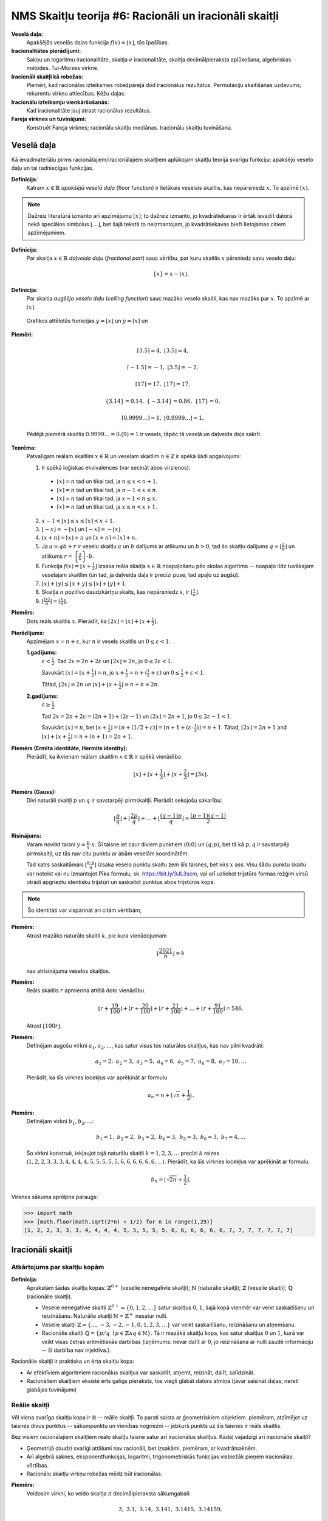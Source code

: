NMS Skaitļu teorija #6: Racionāli un iracionāli skaitļi
========================================================


**Veselā daļa:** 
  Apakšējās veselās daļas funkcija :math:`f(x) = \lfloor x \rfloor`, tās īpašības. 

**Iracionalitātes pierādījumi:**
  Sakņu un logaritmu iracionalitāte, skaitļa :math:`e` iracionalitāte, skaitļa 
  decimālpieraksta aplūkošana, algebriskas metodes.
  Tuī-Morzes virkne. 

**Iracionāli skaitļi kā robežas:** 
  Piemēri, kad racionālas izteiksmes robežpārejā dod iracionālus rezultātus. 
  Permutāciju skaitīšanas uzdevums; rekurentu virkņu attiecības.
  Ķēžu daļas.
  
**Iracionālu izteiksmju vienkāršošanās:** 
  Kad iracionalitāte ļauj atrast racionālus rezultātus. 
  
**Fareja virknes un tuvinājumi:**
  Konstruēt Fareja virknes; racionālu skaitļu mediānas.
  Iracionālu skaitļu tuvināšana. 






Veselā daļa
------------

Kā ievadmateriālu pirms racionālajiem/iracionālajiem 
skaitļiem aplūkojam skaitļu teorijā svarīgu funkciju: apakšējo 
veselo daļu un tai radniecīgas funkcijas. 

**Definīcija:**
  Katram :math:`x \in \mathbb{R}` *apakšējā veselā daļa* (floor function) 
  ir lielākais veselais skaitlis, kas nepārsniedz :math:`x`. 
  To apzīmē :math:`\lfloor x \rfloor`. 
  
  
.. note:: 
  Dažreiz literatūrā izmanto arī apzīmējumu :math:`[x]`; 
  to dažreiz izmanto, jo kvadrātiekavas ir ērtāk ievadīt 
  datorā nekā speciālos simbolus :math:`\lfloor \ldots \rfloor`, 
  bet šajā tekstā to neizmantojam, jo kvadrātiekavas 
  bieži lietojamas citiem apzīmējumiem.


**Definīcija:** 
  Par skaitļa :math:`x \in \mathbb{R}` *daļveida daļu* (*fractional part*) sauc 
  vērtību, par kuru skaitlis :math:`x` pārsniedz savu veselo daļu:

  .. math:: 
    \{x\} = x - \lfloor x \rfloor. 
    
**Definīcija:** 
  Par skaitļa *augšējo veselo daļu* (*ceiling function*) sauc mazāko veselo skaitli, 
  kas nav mazāks par :math:`x`. To apzīmē ar :math:`\lceil x \rceil`. 
  

.. figure:: figs-ntjun06-rational/floor-ceiling-graphs.png
   :width: 3.5in

   Grafikos attēlotās funkcijas :math:`y = \lfloor x \rfloor` un :math:`y = \lceil x \rceil` un 

**Piemēri:**

  .. math::
    
    \lceil 3.5 \rceil = 4,\;\;\lfloor 3.5 \rfloor = 4,
    
    \lceil -1.5 \rceil = -1,\;\;\lfloor 3.5 \rfloor = -2,
    
    \lceil 17 \rceil = 17,\;\;\lfloor 17 \rfloor = 17,
    
    \{ 3.14 \} = 0.14,\;\; \{ -3.14 \} = 0.86,\;\; \{ 17 \} = 0,
    
    \lceil 0.9999\ldots \rceil = 1,\;\;\lfloor 0.9999\ldots \rfloor = 1,
    
  Pēdējā piemērā skaitlis :math:`0.9999\ldots = 0.(9) = 1` ir vesels, 
  tāpēc tā veselā un daļveida daļa sakrīt. 
  


**Teorēma:** 
  Patvaļīgam reālam skaitlim :math:`x \in \mathbb{R}` un veselam skaitlim 
  :math:`n \in \mathbb{Z}` ir spēkā šādi apgalvojumi: 
  
  1. Ir spēkā loģiskas ekvivalences (var secināt abos virzienos): 
  
    * :math:`\lfloor x \rfloor = n` tad un tikai tad, ja :math:`n \leq x < n+1`.
    * :math:`\lceil x \rceil = n` tad un tikai tad, ja :math:`n-1 < x \leq n`.
    * :math:`\lfloor x \rfloor = n` tad un tikai tad, ja :math:`x-1 < n \leq x`.
    * :math:`\lceil x \rceil = n` tad un tikai tad, ja :math:`x \leq n < x+1`.

  2. :math:`x - 1 < \lfloor x \rfloor \leq x \leq \lceil x \rceil < x + 1`.
  
  3. :math:`\lfloor -x \rfloor = - \lceil x \rceil` un 
     :math:`\lceil -x \rceil = - \lfloor x \rfloor`. 
     
  4. :math:`\lfloor x+n \rfloor = \lfloor x \rfloor + n`
     un :math:`\lceil x+n \rceil = \lceil x \rceil + n`. 


  5. Ja :math:`a = qb+r` ir veselu skaitļu :math:`a` un :math:`b` dalījums ar 
     atlikumu un :math:`b > 0`, tad šo skaitļu dalījums
     :math:`{\displaystyle q = \left\lfloor \frac{a}{b} \right\rfloor}` un atlikums
     :math:`{\displaystyle r = \left\{ \frac{a}{b} \right\} \cdot b}`. 

  6. Funkcija :math:`{\displaystyle f(x) = \left\lfloor x + \frac{1}{2} \right\rfloor}` 
     izsaka reāla skaitļa :math:`x \in \mathbb{R}` noapaļošanu pēc skolas 
     algoritma -- noapaļo līdz tuvākajam veselajam skaitlim (un tad, ja 
     daļveida daļa ir precīzi puse, tad apaļo uz augšu). 
  
  7. :math:`\lfloor x \rfloor + \lfloor y \rfloor \leq \lfloor x + y \rfloor \leq 
     \lfloor x \rfloor + \lfloor y \rfloor + 1`.

  8. Skaitļa :math:`n` pozitīvo daudzkārtņu skaits, kas nepārsniedz :math:`x`, 
     ir :math:`{\displaystyle \left\lfloor \frac{x}{n} \right\rfloor{}}`. 

  9. :math:`{\displaystyle \left\lfloor \frac{\lfloor x \rfloor}{n} \right\rfloor = 
     \left\lfloor \frac{x}{n} \right\rfloor}`. 







**Piemērs:** 
  Dots reāls skaitlis :math:`x`. Pierādīt, ka 
  :math:`\lfloor 2x \rfloor = \lfloor x \rfloor + \lfloor x + \frac{1}{2} \rfloor`.

**Pierādījums:** 
  Apzīmējam :math:`x = n + \varepsilon`, kur :math:`n` ir vesels skaitlis un 
  :math:`0 \leq \varepsilon < 1`.   

  **1.gadījums:**
    :math:`\varepsilon < \frac{1}{2}`. 
    Tad :math:`2x = 2n + 2\varepsilon` un 
    :math:`\lfloor 2x \rfloor = 2n`, jo :math:`0 \leq 2\varepsilon < 1`.
    
    Savukārt :math:`\lfloor x \rfloor = \lfloor x + \frac{1}{2} \rfloor = n`,  
    jo :math:`x + \frac{1}{2} = n + (\frac{1}{2} + \varepsilon)` un 
    :math:`0 \leq \frac{1}{2}+\varepsilon < 1`. 
    
    Tātad, :math:`\lfloor 2x \rfloor = 2n` un 
    :math:`\lfloor x \rfloor + \lfloor x + \frac{1}{2} \rfloor = n + n  = 2n`.


  **2.gadījums:** 
    :math:`\varepsilon  \geq \frac{1}{2}`. 

    Tad :math:`2x = 2n + 2\varepsilon = (2n + 1) +(2\varepsilon - 1)` un 
    :math:`\lfloor 2x \rfloor = 2n + 1`, jo :math:`0 \leq 2\varepsilon - 1 < 1`. 
    
    Savukārt :math:`\lfloor x \rfloor = n`, bet 
    :math:`\lfloor x + \frac{1}{2} \rfloor = \lfloor n + (1/2 + \varepsilon) \rfloor = 
    \lfloor n+1+(\varepsilon – \frac{1}{2}) \rfloor = n + 1`. 
    Tātad,  :math:`\lfloor 2x \rfloor = 2n + 1` and 
    :math:`\lfloor x \rfloor + \lfloor x + \frac{1}{2} \rfloor = n + (n + 1) = 2n + 1`.



**Piemērs (Ermīta identitāte, Hermite identity):**
  Pierādīt, ka ikvienam reālam skaitlim :math:`x \in \mathbb{R}` ir spēkā vienādība
  
  .. math:: 
  
    \lfloor x \rfloor + \left\lfloor x + \frac{1}{3} \right\rfloor + \left\lfloor x + \frac{2}{3} \right\rfloor = \lfloor 3x \rfloor.
    
    
**Piemērs (Gauss):** 
  Divi naturāli skaitļi :math:`p` un :math:`q` ir savstarpēji pirmskaitļi. Pierādīt sekojošu sakarību: 
  
  .. math:: 
  
    \left\lfloor \frac{p}{q} \right\rfloor + \left\lfloor \frac{2p}{q} \right\rfloor + \ldots 
    + \left\lfloor \frac{(q-1)p}{q} \right\rfloor  = \frac{(p-1)(q-1)}{2}. 
    

**Risinājums:** 
  Varam novilkt taisni :math:`y = \frac{p}{q} \cdot x`. 
  Šī taisne iet caur diviem punktiem :math:`(0;0)` un :math:`(q;p)`, 
  bet tā kā :math:`p,q` ir savstarpēji pirmskaitļi, uz tās nav citu punktu ar 
  abām veselām koordinātēm. 
  
  .. image:: figs-ntjun06-rational/gaussian-sum.png
     :width: 1.6in
  
  
  Tad katrs saskaitāmais :math:`\left\lfloor \frac{k \cdot p}{q} \right\rfloor` 
  izsaka veselo punktu skaitu zem šīs taisnes, bet virs :math:`x` ass. 
  Visu šādu punktu skaitu var noteikt vai nu izmantojot Pīka 
  formulu, sk. `<https://bit.ly/3JL3scm>`_, vai arī uzliekot 
  trijstūra formas režģim virsū otrādi apgrieztu identisku trijstūri un 
  saskaitot punktus abos trijstūros kopā. 
  
  
  
  
  
  
  
.. note:: 
  Šo identitāti var vispārināt arī citām vērtībām; 



**Piemērs:**
  Atrast mazāko naturālo skaitli :math:`k`, pie kura vienādojumam 

  .. math::
  
    \left\lfloor \frac{2021}{n} \right\rfloor = k 

  nav atrisinājuma veselos skaitļos.
  

.. Ieteikums: Risinām nevienādību: 2021/n−2021/(n+1)>1


**Piemērs:**
  Reāls skaitlis :math:`r` apmierina attēlā doto vienādību.

  .. math:: 

    \left\lfloor r + \frac{19}{100} \right\rfloor + 
    \left\lfloor r + \frac{20}{100} \right\rfloor +  
    \left\lfloor r + \frac{21}{100} \right\rfloor + 
    \ldots + 
    \left\lfloor r + \frac{91}{100} \right\rfloor = 546.


  Atrast :math:`\lfloor 100 r \rfloor`.


**Piemērs:** 
  Definējam augošu virkni :math:`a_1,a_2,\ldots`, kas satur visus tos naturālos skaitļus, kas nav pilni kvadrāti: 
  
  .. math:: 
  
    a_1 = 2,\; a_2 = 3,\; a_3 = 5,\; a_4 = 6,\; a_5 = 7,\; a_6 = 8,\; a_7 = 10, \ldots
    
  Pierādīt, ka šīs virknes locekļus var aprēķināt ar formulu
  
  .. math:: 
  
    a_n = n + \left\lfloor \sqrt{n} + \frac{1}{2} \right\lfloor.
    


**Piemērs:** 
  Definējam virkni :math:`b_1,b_2,\ldots`:

  .. math:: 
  
    b_1 = 1,\; b_2 = 2,\; b_3 = 2,\; b_4 = 3,\; b_5 = 3,\; b_6 = 3,\; b_7 = 4, \ldots
    
  Šo virkni konstruē, iekļaujot tajā naturālu skaitli :math:`k = 1,2,3,\ldots` precīzi :math:`k` reizes
  (:math:`1,2,2,3,3,3,4,4,4,4,5,5,5,5,5,6,6,6,6,6,6,\ldots`). Pierādīt, ka šīs virknes locekļus var 
  aprēķināt ar formulu: 
  
  .. math:: 
  
    b_n = \left\lfloor \sqrt{2n} + \frac{1}{2} \right\rfloor.
    

Virknes sākuma aprēķina paraugs: 

.. code-block:: python

  >>> import math
  >>> [math.floor(math.sqrt(2*n) + 1/2) for n in range(1,29)]
  [1, 2, 2, 3, 3, 3, 4, 4, 4, 4, 5, 5, 5, 5, 5, 6, 6, 6, 6, 6, 6, 7, 7, 7, 7, 7, 7, 7]






Iracionāli skaitļi
--------------------

Atkārtojums par skaitļu kopām
^^^^^^^^^^^^^^^^^^^^^^^^^^^^^^^

**Definīcija:** 
  Aprakstām šādas skaitļu kopas: :math:`\mathbb{Z}^{0+}` (veselie nenegatīvie skaitļi); 
  :math:`\mathbb{N}` (naturālie skaitļi); 
  :math:`\mathbb{Z}` (veselie skaitļi); 
  :math:`\mathbb{Q}` (racionālie skaitļi).

  * Veselie nenegatīvie skaitļi :math:`\mathbb{Z}^{0+} = \{ 0, 1, 2, \ldots \}` satur skaitļus :math:`0`, :math:`1`, šajā 
    kopā vienmēr var veikt saskaitīšanu un reizināšanu.
    Naturālie skaitļi :math:`\mathbb{N} = \mathbb{Z}^{+}` nesatur nulli. 
  * Veselie skaitļi :math:`\mathbb{Z} = \{ \ldots, -3, -2, -1, 0, 1, 2, 3, \ldots \}` var veikt 
    saskaitīšanu, reizināšanu un atņemšanu. 
  * Racionālie skaitļi :math:`\mathbb{Q} = \{ p/q\ \mid p \in \mathbb{Z} \wedge q \in \mathbb{N} \}`. 
    Tā ir mazākā skaitļu kopa, kas satur skaitļus :math:`0` un :math:`1`, 
    kurā var veikt visas četras aritmētiskās darbības (izņēmums: nevar dalīt ar :math:`0`, jo reizināšana ar nulli 
    zaudē informāciju -- šī darbība nav injektīva.).

  
Racionālie skaitļi ir praktiska un ērta skaitļu kopa: 

* Ar efektīviem algoritmiem racionālus skaitļus var saskaitīt, atņemt, reizināt, dalīt, salīdzināt. 
* Racionāliem skaitļiem eksistē ērts galīgs pieraksts, tos viegli glabāt datora atmiņā (jāvar saīsināt daļas; nereti glabājas tuvinājumi)



Reālie skaitļi
^^^^^^^^^^^^^^^^

Vēl viena svarīga skaitļu kopa ir :math:`\mathbb{R}` -- reālie skaitļi. 
To parsti saista ar ģeometriskiem objektiem. 
piemēram, atzīmējot uz taisnes divus punktus -- sākumpunktu un vienības nogriezni -- 
jebkurš punkts uz šīs taisnes ir reāls skaitlis. 

Bez visiem racionālajiem skaitļiem reālo skaitļu taisne satur arī iracionālus skaitļus. 
Kādēļ vajadzīgi arī iracionālie skaitļi?

* Ģeometrijā daudzi svarīgi attālumi nav racionāli, bet izsakāmi, piemēram, ar kvadrātsaknēm.
* Arī algebrā saknes, eksponentfunkcijas, logaritmi, trigonometriskās funkcijas visbiežāk pieņem iracionālas vērtības.
* Racionālu skaitļu virkņu robežas mēdz būt iracionālas. 

**Piemērs:**
  Veidosim virkni, ko veido skaitļa :math:`\pi` decimālpieraksta sākumgabali: 

  .. math:: 

    3,\; 3.1,\;\; 3.14,\;\; 3.141,\;\; 3.1415,\;\; 3.14159, \;\;
  
  Katrs loceklis šajā virknē ir racionals skaitlis: :math:`\frac{3}{1}, \frac{31}{10}, \frac{314}{100}, \ldots`, 
  bet pati virknes robeža ir iracionāls skaitlis. 


Racionālu skaitli parasti attēlo kā racionālu daļu :math:`\frac{p}{q}`. 
Dažreiz ir vairāki pieraksti, bet var pārveidot saīsinātā formā un veikt visas darbības. 

Savukārt iracionāla skaitļa attēlošana ir krietni sarežģītāks jautājums. 
Ko nozīmē, ka mūsdienu matemātikā pazīstamas iracionālas konstantes :math:`\pi = 3.1415926535\ldots`, :math:`\sqrt{2} = 1.4142135\ldots` 
vai :math:`e = 2.7182818284\ldots`? Vai šīs konstantes kāds ir precīzi izrēķinājis? Vai tās vispār var izrēķināt?

**Konstruējami reālie skaitļi:**
  Reālus skaitļus :math:`\alpha` reizēm var definēt, norādot algoritmu, kas saņemot ciparu skaitu :math:`n`, izrēķina 
  racionālu tuvinājumu: :math:`a_n \in \mathbb{Q}`, kuram :math:`|a_n - \alpha| < 10^{-n}`.

Matemātikā pazīstamās konstantes (:math:`e`, :math:`\sqrt{2}` utml.) ir šādi konstruējamas. No otras puses, 
var pamatot, ka lielais vairums iracionālo skaitļu nav konstruējami (bezgalīgi tuvināmi ar kaut kādu algoritmu). 

Ir iespējamas arī "nekonstruktīvas" definīcijas, kas definē reālus skaitļus kā 
bezgalīgas decimālas vai racionālu skaitļu Košī virknes. 
(Ir pazīstami arī reālu skaitļu apraksti, izmantojot ts. Dedekinda šķēlumus, bet tos šajā kursā neaplūkojam). 


Ja reālus skaitļus pieraksta kā decimāldaļas, ir vienkāršs un praktisks
kritērijs, kā atšķirt racionālos no iracionālajiem. 

**Teorēma:** 
  Skaitlis :math:`\alpha \in [0;1)` 
  ir racionāls tad un tikai tad, ja tā decimālpieraksts bezgalīgas
  daļas veidā ir periodisks, sākot no kaut kādas vietas.
  Formāli runājot, skaitli pierakstot kā bezgalīgu decimāldaļu
  
  .. math::
  
    \alpha = 0.d_1d_2d_3d_4d_5d_6\ldots

  eksistē priekšperioda garums :math:`k \in \mathbb{Z}^{0+}` 
  un eksistē periods :math:`T \in \mathbb{N}`, ka 
  visiem :math:`n > k` ir spēkā :math:`d_{n+T} = d_n`. 
  
.. note:: 
  Priekšperioda garums var būt arī :math:`0`. Tad bezgalīgo decimāldaļu
  sauc par *tīri periodisku*: Tūlīt aiz decimālpunkta sākas
  pirmais periods. 
  
.. note:: 
  Dažus racionālus skaitļus var pierakstīt kā galīgas 
  decimāldaļas. Bet arī uz tām attiecas augšminētā teorēma. 
  Piemēram, galīgu decimāldaļu :math:`0.5` var pārveidot 
  par bezgalīgu decimāldaļu -- turklāt pat divos dažādos veidos: 
  
  .. math:: 
  
    0.5 = 0.50000000000\ldots = 0.49999999999\ldots
    
  Abām šīm daļām priekšperioda garums :math:`k=1` un arī 
  perioda garums ir :math:`T = 1`. 
  Vidusskolas matemātikas kursā deviņniekus periodā parasti neraksta, 
  jo šāds pieraksts var radīt pārpratumus. Piemēram, 
  apraujot bezgalīgo ciparu virkni, var rasties aplams priekšstats, ka 
  :math:`0.4999999\ldots < \frac{1}{2}`, pat ja patiesībā abas daļas ir 
  skaitliski vienādas.


**Apgalvojums:** 
  Racionālam skaitlim :math:`\frac{p}{q}` 
  bezgalīgajā decimālpierakstā nav priekšperioda tad un tikai tad, ja
  daļas saucējs :math:`q` nesatur pirmreizinātājus :math:`2` vai :math:`5`. 
  
**Apgalvojums:** 
  Racionālu skaitli :math:`\frac{p}{q}`  pieraksta kā galīgu decimāldaļu 
  (citiem vārdiem, kā bezgalīgu decimāldaļu ar periodu, kas sastāv tikai no 
  nullēm vai tikai no deviņniekiem) tad un tikai tad, ja daļas saucējs 
  :math:`q = 2^a 5^b`, t.i. saucējs satur tikai pirmreizinātājus 
  :math:`2` vai :math:`5`. 






Iracionalitātes pierādījumi
^^^^^^^^^^^^^^^^^^^^^^^^^^^^


Saknes
^^^^^^^^

**Apgalvojums:** 
  Jebkuriem naturāliem skaitļiem :math:`a` un :math:`n` 
  vai nu :math:`\sqrt[n]{a}` ir naturāls skaitlis, vai arī tas ir iracionāls skaitlis.
  
  
**Pierādījums:** 
  Pietiek pārbaudīt, ka neviena sakne nevar būt racionāla daļa, kas nav vesela. 
  No pretējā: Pieņemam, ka :math:`\sqrt[n]{a} = \frac{P}{Q}`. 
  Ja daļa :math:`\frac{P}{Q}` ir nesaīsināma, tad kāpinot katru skaitli 
  :math:`n`-tajā pakāpē, arī daļa :math:`a = \frac{P^n}{Q^n}` 
  būs nesaīsināma, turklāt :math:`Q^n \neq 1`, jo arī 
  :math:`Q \neq 1`. Pretruna, jo ir dots, ka :math:`a` ir vesels.


**Secinājums:** 
  Kvadrātsaknes :math:`\sqrt{2}, \sqrt{3}, \sqrt{5}, \sqrt{6}, \ldots` 
  (no skaitļiem, kuri nav pilni kvadrāti) visas ir iracionāli skaitļi.
  
  
  
Kvadrātsakņu iracionalitātei iespējami arī ģeometriski pierādījumi (pagaidām nav 
zināms labs piemērs, kad iracionalitāti vieglāk pierādīt, izmantojot ģeometrisku
konstrukciju nevis algebras vai skaitļu teorijas metodes par pirmreizinātājiem utml.)

.. image:: figs-ntjun06-rational/square-root-proof.png
   :width: 3in

**Apgalvojums:** 
  Skaitlis :math:`\sqrt{2}` ir iracionāls. 
 
**Pierādījums:** 
  Pieņemsim, ka :math:`\sqrt{2} = \frac{n}{m}`. 
  Tādā gadījumā :math:`m^2 + m^2 = n^2` un pēc Pitagora teorēmas eksistē 
  vienādsānu taisnleņķa trijstūris ar katešu garumiem :math:`m` un hipotenūzu :math:`|AC| = n`. 
  Pieņemsim, ka skaitļi :math:`m` un :math:`n` ir mazākie veselie skaitļi, kuriem 
  var izveidot šādu trijstūri. 

  Ap punktu :math:`C` ar rādiusu :math:`m` velkam riņķa līniju, kas krusto hipotenūzu :math:`AC`
  punktā :math:`D`. Šajā punktā velkam pieskari riņķa līnijai - tā ir perpendikulāra 
  nogrieznim :math:`AC` (riņķa rādiusam), un krusto kateti :math:`AB` punktā :math:`E`. 

  Nogriežņu garumi :math:`|AD| = n-m` (jo no hipotenūzas :math:`n` atšķelts nogrieznis 
  :math:`CD` garumā :math:`m`). 
  Sarkanais trijstūrītis arī ir vienādsānu taisnleņķa, 
  tāpēc arī :math:`|ED| = n-m`. 
  Arī :math:`EB = n-m`, jo 
  :math:`EB,ED` ir divas pieskares tai pašai riņķa līnijai. 

  Visbeidzot :math:`|AE| = m - (n-m) = 2m-n`. 
  Esam ieguvuši sarkano trijstūrīti :math:`\bigtriangleup ADE` ar veseliem 
  malu garumiem, kam arī hipotenūzas attiecība pret kateti ir :math:`\sqrt{2}`, 
  bet malu garumi ir mazāki nekā sākotnējā trijstūrī :math:`ABC`. Pretruna
  ar pieņēmumu, ka :math:`n` un :math:`m` ir mazākās veselās katetes, kuru 
  attiecība ir :math:`\sqrt{2}`. :math:`\square`. 

  Sk. pierādījuma publikāciju *American Mathematical Monthly* `<https://bit.ly/3ug0Uwp>`_
  (Tom M. Apostol. Vol. 107, No. 9 (Nov., 2000), pp. 841-842)
  
  
Logaritmi
^^^^^^^^^^^
  

**Apgalvojums:** 
  :math:`\log_2 3` ir iracionāls skaitlis. 
  
  

**Piemērs:** 
  Pamatot, ka :math:`\log_2 10 \approx 3.321928\ldots` ir iracionāls.
  
  .. code-block:: python
    
    >>> import math
    >>> math.log2(10)
    3.321928094887362

**Pierādījums:** 
  Pieņemsim no pretējā, ka :math:`\log_2 10 = \frac{P}{Q}`, kur 
  :math:`P,Q` ir naturāli skaitļi un daļa ir nesaīsināma. 
  Pēc logaritma definīcijas: 
  


  .. math::
  
    2^{P/Q} = 10\;\;\mbox{jeb}\;\; 2^P = 10^Q. 
    
  Pēdējā vienādība nevar izpildīties, ja :math:`P,Q>0`, 
  jo skaitļa :math:`10` pozitīvas pakāpes dalās ar :math:`5`, 
  bet skaitļa :math:`2` pakāpes ar :math:`5` nedalās.
  
  

**Piemērs:**     
  Vērtība :math:`\log_2 10` 
  rāda, par cik jāpalielina kāpinātājs, 
  lai pakāpe :math:`2^n` palielinātos :math:`10` reizes.

  .. image:: figs-ntjun06-rational/powers-of-two.png
     :width: 1.2in
     
     
  Šī logaritma :math:`\log_2 10 \in (3;4)` 
  iracionalitāte parāda, ka reizēm trīs, reizēm četras divnieka pakāpes
  ir ar vienu un to pašu ciparu skaitu, bet ciparu skaita pieaugums
  neveido "prognozējamu ritmu". 
   

**Apgalvojums:**
  Naturālā skaitļa :math:`n` decimālpierakstā ciparu 
  skaits ir tieši :math:`\lfloor \log_{10} n \rfloor + 1`. 
  
  
**Piemērs:** 
  Atrast skaitļa :math:`2` pakāpes, kuru decimālpierakstā 
  ir tieši :math:`300` cipari.

**Atrisinājums:** 
  Šīs pakāpes ir :math:`2^{994}`, :math:`2^{995}` 
  un :math:`2^{996}`. 

  .. code-block:: python
  
    >>> import math
    >>> math.floor(math.log10(2**994))
    300
    >>> math.floor(math.log10(2**995))
    300
    >>> math.floor(math.log10(2**996))
    300




  
**Piemērs:** 
  Pamatot, ka logaritms :math:`\log_{32} 8` ir racionāls skaitlis.


**Apgalvojums:** 
  Jebkuriem naturāliem :math:`a,b` (:math:`a>1`) logaritms
  :math:`{\displaystyle \log_a b }` ir 
  iracionāls, ja vien :math:`a` un :math:`b`
  nav tā paša skaitļa divas veselas pakāpes. 



**Piemērs:** 
  Uzrakstīt attēlā redzamās izteiksmes vērtību kā racionālu skaitli :math:`\frac{p}{q}`.

  .. math:: 
  
    \frac{2}{\log_4 2000^6} + \frac{3}{\log_5 2000^6}. 

.. Ieteikums: Gan daļas skaitītājā, gan saucējā var panākt 
.. vienādas bāzes logaritmus un lietot logaritma bāzes maiņas formulu.






Iracionalitātes pierādījumi no pretējā
^^^^^^^^^^^^^^^^^^^^^^^^^^^^^^^^^^^^^^^^

**Piemērs:**
  Skaitļa :math:`a` decimālpierakstu veido, 
  izrakstot aiz komata visu naturālo skaitļu ciparus:
  
  .. math::
  
    \alpha=0.12345678910111213141516171819\ldots    

  Pierādīt, ka :math:`\alpha` ir iracionāls.

**Definīcija:** 
  Skaitlis :math:`e` (saukts arī *eksponente* vai *naturālo logaritmu bāze*)
  apzīmē šādas rindas summu: 
  
  .. math:: 
  
    e = \frac{1}{0!} + \frac{1}{1!} + \frac{1}{2!} + \frac{1}{3!} + \ldots = 
    \frac{1}{1} + \frac{1}{1} + \frac{1}{2} + \frac{1}{6} + \ldots = 2.71828\,{}18284\,{}59045\,{}23536\ldots

**Apgalvojums:** 
  Skaitlis :math:`e` ir iracionāls.

**Pierādījums:**
  No pretējā. Pieņemam, ka :math:`e = \frac{a}{b}`. Aplūkojam izteiksmi:

  .. math:: 

    E = b! \left( e - \left( 1 + 1 + \frac{1}{2!}+\ldots+\frac{1}{b!} \right) \right). 
    
    
  Pēc pieņēmuma šis skaitlis ir vesels, jo skaitlis :math:`e` ir pareizināts ar
  :math:`b` daudzkārtni; un arī visi faktoriāli, kas ir mazāki par :math:`b!` ir noīsinājušies.
  
  
  No otras puses, šī starpība ir visa atlikusī rinda, kas ir :math:`e` definīcijā:

  .. math:: 
  
    \frac{b!}{(b+1)!} + \frac{b!}{(b+2)!} + \frac{b!}{(b+3)!} + \ldots =
    
    = \frac{1}{b+1} + \frac{1}{(b+1)(b+2)} + \frac{1}{(b+1)(b+2)(b+3)} + \ldots < 

    < \frac{1}{b+1} + \frac{1}{(b+1)^2} + \frac{1}{(b+1)^3} + \ldots = \frac{1}{b}. 
    
  Pēdējā rindiņā lietojām bezgalīgas ģeometriskas progresijas summas formulu. 
  Šis skaitlis ir pozitīvs, bet mazāks par :math:`1`, tātad tas ir daļskaitlis 
  un izteiksme :math:`E` (agrāk minētajā formulā) nevar būt vesela. Iegūta pretruna. 




Algebriski pārveidojumi
^^^^^^^^^^^^^^^^^^^^^^^^^^^



**Uzdevums:**
  Vai sekojošs skaitlis ir racionāls vai iracionāls?

  .. math::

    \left( \sqrt{5} + \sqrt{6} + \sqrt{7} \right) \left( - \sqrt{5} + \sqrt{6} + \sqrt{7} \right)
    \left( \sqrt{5} - \sqrt{6} + \sqrt{7} \right) \left( \sqrt{5} + \sqrt{6} - \sqrt{7} \right)



**Atrisinājums:** 
  Vienkāršojam reizinājumu ar kvadrātsaknēm. Algebriskās identitātes labākas lasāmības dēļ skaitļus aizstājam ar burtiem:
  
  .. math:: 
  
    \left( \sqrt{a} + \sqrt{b} + \sqrt{c} \right) \left( - \sqrt{a} + \sqrt{b} + \sqrt{c} \right)
    \left( \sqrt{a} - \sqrt{b} + \sqrt{c} \right) \left( \sqrt{a} + \sqrt{b} - \sqrt{c} \right) = 
    
    = \left( \sqrt{a} + (\sqrt{b} + \sqrt{c}) \right) \left( - \sqrt{a} + (\sqrt{b} + \sqrt{c}) \right)
    \left( \sqrt{a} - (\sqrt{b} - \sqrt{c}) \right) \left( \sqrt{a} + (\sqrt{b} - \sqrt{c}) \right) = 
    
    = \left( (\sqrt{b} + \sqrt{c})^2 - (\sqrt{a})^2 \right) \left( (\sqrt{a})^2 - (\sqrt{b} - \sqrt{c})^2 \right) =     
    \left( (\sqrt{b} + \sqrt{c})^2 - a \right) \left( a - (\sqrt{b} - \sqrt{c})^2 \right) = 
    
    = a (\sqrt{b} + \sqrt{c})^2 + a (\sqrt{b} - \sqrt{c})^2 - a^2 - (\sqrt{b} + \sqrt{c})^2 (\sqrt{b} - \sqrt{c})^2  = 
    
    = a \left( (\sqrt{b} + \sqrt{c})^2 + (\sqrt{b} - \sqrt{c})^2 \right) - a^2 - \left((\sqrt{b} + \sqrt{c}) (\sqrt{b} - \sqrt{c}) \right)^2  = 

    = a \left( b + 2\sqrt{b}\sqrt{c} + c + b - 2\sqrt{b}\sqrt{c} + c \right) - a^2 - (b - c)^2 = 
    
    = a (2b + 2c) - a^2 -  (b^2 - 2bc + c^2) = 2ab + 2ac + 2bc - a^2 - b^2 - c^2. 
    
    
  Ievietojot vērtības :math:`a= 5`, :math:`b= 6`, :math:`c= 7`, iegūstam, ka izteiksmes vērtība ir 
  
  .. math:: 
  
    2 \cdot 5 \cdot 6 + 2 \cdot 5 \cdot 7 + 2 \cdot 6 \cdot 7 - 5^2 - 6^2 - 7^2 = 60 + 70 + 84 - 25 - 36 - 49 = 104. 





**Uzdevums:** 
  Visos sekojošajos piemēros pierādīt vai apgāzt apgalvojumus par racionāliem un iracionāliem skaitļiem. 
  
  **(A)**
    Vai eksistē pozitīvi iracionāli skaitļi :math:`\alpha,\beta`, kuriem 
    :math:`\alpha+\beta \in \mathbb{Q}` un  :math:`\alpha \cdot \beta \in \mathbb{Q}`? 

  **(B)** 
    Vai eksistē pozitīvs reāls :math:`a \in \mathbb{R}`, kuram 
    :math:`a^2 \not\in \mathbb{Q}`, bet :math:`a^3 \in \mathbb{Q}`?

  **(C)**
    Vai eksistē pozitīvi iracionāli skaitļi :math:`\alpha,\beta`, kuriem 
    :math:`\alpha - \beta \in \mathbb{Q}` un :math:`\alpha^2 - \beta^2 \in \mathbb{Q}`?

  **(D)**
    Vai eksistē pozitīvi iracionāli skaitļi :math:`\alpha, \beta`, kuriem 
    :math:`\alpha + \beta \in \mathbb{Q}` un :math:`\alpha^3 + \beta^3 \in \mathbb{Q}`? 









Dažas iracionālu skaitļu īpašības
-----------------------------------

Ķēžu daļas
^^^^^^^^^^^^

Uzrakstām algebrisku pārveidojumu skaitlim :math:`\sqrt{2}`: 

.. math:: 

  \sqrt{2} = 1 + \left( \sqrt{2} - 1 \right) = 1 + \frac{1}{1 + \sqrt{2}}. 
  
Varam lietot šo identitāti atkārtoti un iegūt arvien garāku virkni:

.. math:: 

  \sqrt{2} = 1 + \dfrac{1}{1 + \sqrt{2}} = 
  
  = 1 + \dfrac{1}{1 + 1 + \dfrac{1}{1 + \sqrt{2}}} = 
  
  = 1 + \dfrac{1}{1 + 1 + \dfrac{1}{1 + 1 + \dfrac{1}{1 + \sqrt{2}}}} = 
  
  = 1 + \dfrac{1}{1 + 1 + \dfrac{1}{1 + 1 + \dfrac{1}{1 + 1 + \dfrac{1}{1 + \sqrt{2}}}}} = \ldots  
  

Savelkot kopā vieniniekus un turpinot neierobežoti ilgi, iegūstam izteiksmi: 

.. math:: 

  \sqrt{2} = 1 + \dfrac{1}{2 + \dfrac{1}{2 + \dfrac{1}{2 + \dfrac{1}{2 + \dfrac{1}{2 + \ddots}}}}}.  

Jebkuru pozitīvu reālu skaitli :math:`x \in \mathbb{R}^+` var pārveidot kā šādu bezgalīgu *ķēžu daļu*. Atkārto sekojošus soļus: 

1. Atrod :math:`x` veselo daļu :math:`\lfloor x \rfloor`. 
2. Atņem no :math:`x` šo veselo daļu: :math:`x - \lfloor x \rfloor`. 
3. Atrod skaitlim :math:`x - \lfloor x \rfloor` apgriezto :math:`\frac{1}{x - \lfloor x \rfloor}`. 

Ja skaitlis :math:`x` ir racionāls, tad šie pārveidojumi reiz beidzas, jo pēc kāda laika izrādās, ka 
viens no apgrieztajiem lielumiem (kas iegūts solī #3) ir vesels skaitlis. 
Ja savukārt skaitlis :math:`x` ir iracionāls, tad izveidojas bezgalīga ķēžu daļa. 

Šeit ir piemērs, kā pārveidojas divu blakusesošu Fibonači skaitļu dalījums: 

.. math:: 

  \frac{13}{8} = 1 + \dfrac{5}{8} = 1 + \dfrac{1}{\dfrac{8}{5}} = 1 + \dfrac{1}{1 + \dfrac{3}{5}} = 1 + \dfrac{1}{1 + \dfrac{1}{1 + \dfrac{2}{3}}} = 
  1 + \dfrac{1}{1 + \dfrac{1}{1 + \dfrac{1}{1 + \dfrac{1}{2}}}}.


Savukārt divu blakusesošu Fibonači skaitļu :math:`F_n` un :math:`F_{n-1}` attiecības robeža, ja :math:`n \rightarrow \infty`
ir zelta attiecība, kurai ir šāda viegli iegaumējama ķēžu daļa: 

.. math:: 

  \phi = \frac{1 + \sqrt{5}}{2} = 1 + \dfrac{1}{1 + \dfrac{1}{1 + \dfrac{1}{1 + \dfrac{1}{1 + \ddots}}}}.
  

Kompaktā ķēžu daļu pierakstā nelieto daļsvītras, bet tikai pieskaitāmos skaitļus. Daži piemēri: 

* :math:`\sqrt{19} = [4;2,1,3,1,2,8,2,1,3,1,2,8,...]`. Pēc pirmā skaitļa :math:`4` bezgalīgi atkārtojas sešu ciparu periods :math:`2,1,3,1,2,8`. 
* :math:`e = [2;1,2,1,1,4,1,1,6,1,1,8,...]`. Skaitļi nav periodiski, bet ik pēc trim skaitļiem tur ir pāra skaitlis, kas ir par divi lielāks nekā iepriekšējais
  pāra skaitlis. 
* :math:`\pi = [3;7,15,1,292,1,1,1,2,1,3,1,...]`. Skaitļi šajā virknē ir tikuši padziļināti pētīti, bet nekāda viegli aprakstāma likumsakarība 
  nav konstatēta. 
* :math:`\phi = [1;1,1,1,1,1,1,1,1,1,1,1,...]`. Zelta attiecībai, kā jau redzējām, ķēžu daļa sastāv tikai no vieniniekiem.
* :math:`\frac{13}{8} = [1;1,1,1,2]`. Visiem racionāliem skaitļiem atbilst galīgas ķēžu daļas. 

Var pamatot, ka ikviena periodiska ķēžu daļa ir izteiksme ar kvadrātsaknēm (kāda kvadrātvienādojuma ar racionāliem koeficientiem atrisinājums). 
Augstākas pakāpes saknēm un citiem iracionāliem skaitļiem dažas ķēžu daļas ir izpētītas, bet vispārīgu likumsakarību ir maz.





Tuī-Morzes virkne
^^^^^^^^^^^^^^^^^^

**Definīcija:**
  Tuī-Morzes virkni apraksta, definējot pa soļiem sekojošā veidā. 
  Sākotnējais gabals :math:`T_0` sastāv tikai no viena cipara "0". 
  Katru nākamo gabalu iegūst, pierakstot galā iepriekšējam kopiju, kurā visas nulles pārvērstas
  par vieniniekiem, bet visi vieninieki pārvērsti par nullēm. 
  Tiek iegūti sekojoši gabali:

  .. math:: 

    \begin{array}{l}
    T_0 = 0,\\
    T_1 = 01.\\
    T_2 = 0110.\\
    T_3 = 01101001.\\
    T_4 = 0110100110010110.\\
    T_5 = 01101001100101101001011001101001.\\
    \end{array}
  
  Virknes gabalam :math:`T_n` ir :math:`2^n` cipari. 
  Pati Tuī-Morzes virkne ir bezgalīga -- to turpina, pierakstot arvien garākus gabalus 
  augstākminētajā veidā. 


**Piemērs:** 
  Tuī-Morzes virknei ir saistīta ar ciparu summām skaitļu binārajā pierakstā. 

  .. image:: figs-ntjun06-rational/binary-notation.png
     :width: 2in 
   
  Virknes :math:`n`-tais loceklis :math:`t_n` sakrīt ar skaitļa :math:`n` binārā pieraksta
  ciparu summas atlikumu, dalot ar :math:`2`. 

**Piemērs:** 
  Tuī-Morzes virkni var ģenerēt, pārveidojot ciparus par ciparu pāriem. 
  
  .. image:: figs-ntjun06-rational/thue-productions.png
     :width: 2in


**Piemērs:**
  Izrakstām kopai :math:`\{ 0,1,2,\ldots,n-1 \}` 
  visas iespējamās apakškopas (leksikogrāfiski sakārtotas no beigām). 
  Iekrāsojam rūtiņu t.t.t. ja kopu :math:`A` un :math:`B` simetriskā starpība 
  satur nepāru skaitu elementu: :math:`|A \oplus B| \equiv 1 \pmod 2`. 

  .. image:: figs-ntjun06-rational/thue-morse-2d.png
     :width: 5in


**Uzdevums:** 
  Pamatot, ka augšminētajā veidā iegūtajos 2D attēlos iegūstam 
  Tuī-Morzes virkni :math:`T_{2n}`, ja kvadrāta attēlu izraksta pa rindiņām. 


  



**Uzdevums:** 
  Pamatot, ka Tuī-Morzes virkne nevar būt periodiska (tsk. periodiska, sākot no kādas vietas). 
  Citiem vārdiem, skaitlis, kura binārais pieraksts ir 
  :math:`\mathtt{0.0110100110010110\ldots}_2`
  ir iracionāls.


  





Racionāli tuvinājumi 
-----------------------

Tuvinājumi un Dirihlē princips
^^^^^^^^^^^^^^^^^^^^^^^^^^^^^^^^

Zināms, ka :math:`\sqrt{2} \approx 1.4142135623731`. Iracionālajam skaitlim :math:`\sqrt{2}` viegli 
iedomāties racionālus tuvinājumus. Piemēram, 

* :math:`\sqrt{2} \approx 1` ar kļūdu :math:`0.41421\ldots`; 
* :math:`\sqrt{2} \approx 1.4` ar kļūdu :math:`0.01421\ldots`; 
* :math:`1.41` ar kļūdu :math:`0.00421\ldots`; utt.

Bet :math:`141/100` nav optimāls racionālais tuvinājums, jo citām daļām kļūda ir vēl mazāka. Piemēram, 

.. math::
  \left| \sqrt{2} - \frac{17}{12} \right| \approx 0.00245

Nākmajā nodaļā aplūkosim, kā labus tuvinājumus var atrast un cik labi vispār var tuvināt.





Labākie racionālie tuvinājumi
^^^^^^^^^^^^^^^^^^^^^^^^^^^^^^^^

**Teorēma:**
  Katram pozitīvam reālam skaitlim :math:`x` var atrast bezgalīgi daudzus racionālus tuvinājumus 
  :math:`\frac{p}{q}` (visas tās ir nesaīsināmas daļas), kam visām izpildās nevienādība: 
  
  .. math:: 

    \left| x - \frac{p}{q} \right| \leq \frac{1}{q^2}. 
    
    
.. note:: 
  Šie tuvinājumi ir daudz labāki nekā, piemēram, noapaļotas decimāldaļas, 
  jo :math:`1.414` jeb :math:`\frac{1414}{1000}` tuvina :math:`\sqrt{2}` 
  ar kļūdu, kas var sasniegt :math:`\frac{1}{2000} = 0.0005` (puse no pēdējā zīmīgā cipara vērtības). 
  Savukārt minētā teorēma, ja pareizi izvēlas daļu saucējus, ļauj atrast 
  daudz labākus tuvinājumus, kam precizitāte ir nevis :math:`\frac{1}{2q}`, bet gan 
  :math:`\frac{1}{q^2}`; ja saucējā ir skaitlis :math:`1000`, tad 
  labs tuvinājums atšķiras no paša skaitļa ne vairāk kā par :math:`\frac{1}{q^2}` jeb par 
  :math:`\frac{1}{1000^2} = \frac{1}{1000000}`. 


**Definīcija:**
  Par :math:`n`-to Fareja virkni intervālā :math:`[0;1]` saucam 
  visu to racionālo skaitļu virkni :math:`r_0,r_1,\ldots,r_N \in [0;1]` kas
  uzrakstāmas nesaīsināmu daļu veidā :math:`\frac{p}{q}`, kam saucējs :math:`q \leq n`.
  Fareja virknes locekļus attēlo sakārtotus augošā secībā. 


  
Dažas pirmās Fareja virknes:


.. math:: 

  
  \begin{array}{rccccccccccccccccccccccc}
  F_1: & \frac{0}{1} &             &             &             &             &             &             &             &             &             &             & 
              &             &             &             &             &             &              &             &             &             &             & \frac{1}{1} \\[1ex]
  F_2: & \frac{0}{1} &             &             &             &             &             &             &             &             &             &             & 
  \frac{1}{2} &             &             &             &             &             &              &             &             &             &             & \frac{1}{1} \\[1ex]
  F_3: & \frac{0}{1} &             &             &             &             &             &             & \frac{1}{3} &             &             &             & 
  \frac{1}{2} &             &             &             & \frac{2}{3} &             &              &             &             &             &             & \frac{1}{1} \\[1ex]
  F_4: & \frac{0}{1} &             &             &             &             & \frac{1}{4} &             & \frac{1}{3} &             &             &             & 
  \frac{1}{2} &             &             &             & \frac{2}{3} &             &  \frac{3}{4} &             &             &             &             & \frac{1}{1} \\[1ex]
  F_5: & \frac{0}{1} &             &             &             & \frac{1}{5} & \frac{1}{4} &             & \frac{1}{3} &             & \frac{2}{5} &             & 
  \frac{1}{2} &             & \frac{3}{5} &             & \frac{2}{3} &             &  \frac{3}{4} & \frac{4}{5} &             &             &             & \frac{1}{1} \\[1ex]
  F_6: & \frac{0}{1} &             &             & \frac{1}{6} & \frac{1}{5} & \frac{1}{4} &             & \frac{1}{3} &             & \frac{2}{5} &             & 
  \frac{1}{2} &             & \frac{3}{5} &             & \frac{2}{3} &             &  \frac{3}{4} & \frac{4}{5} & \frac{5}{6} &             &             & \frac{1}{1} \\[1ex]
  F_7: & \frac{0}{1} &             & \frac{1}{7} & \frac{1}{6} & \frac{1}{5} & \frac{1}{4} & \frac{2}{7} & \frac{1}{3} &             & \frac{2}{5} & \frac{3}{7} & 
  \frac{1}{2} & \frac{4}{7} & \frac{3}{5} &             & \frac{2}{3} & \frac{5}{7} &  \frac{3}{4} & \frac{4}{5} & \frac{5}{6} & \frac{6}{7} &             & \frac{1}{1} \\[1ex]
  F_8: & \frac{0}{1} & \frac{1}{8} & \frac{1}{7} & \frac{1}{6} & \frac{1}{5} & \frac{1}{4} & \frac{2}{7} & \frac{1}{3} & \frac{3}{8} & \frac{2}{5} & \frac{3}{7} & 
  \frac{1}{2} & \frac{4}{7} & \frac{3}{5} & \frac{5}{8} & \frac{2}{3} & \frac{5}{7} &  \frac{3}{4} & \frac{4}{5} & \frac{5}{6} & \frac{6}{7} & \frac{7}{8} & \frac{1}{1} \\[1ex]
  \end{array}
  
  
  


**Teorēma:**
  Dotam naturālam :math:`n` un Fareja virknei :math:`F_n`
  aplūkosim divas racionālas daļas :math:`{\displaystyle \frac{a}{b},\frac{c}{d} \in [0;1]}`, 
  kuras ir kaimiņi virknē :math:`F_n` un pieņemsim ka :math:`\frac{a}{b} < \frac{c}{d}`. 
  Tad izpildās sekojoši apgalvojumi: 

  1. Izpildās vienādības :math:`{\displaystyle \frac{c}{d} - \frac{a}{b} = \frac{1}{bd}}` un :math:`bc - ad = 1`. 
  2. Pirmais skaitlis (skaitlis ar vismazāko saucēju :math:`m`), kuru kādā vēlākā Fareja virknē :math:`F_m` iesprauž starp 
     abām "kaimiņu" daļām :math:`{\displaystyle \frac{a}{b},\frac{c}{d}}` ir abu 
     šo daļu *mediāna*: :math:`{\displaystyle \frac{a}{b} < \frac{a + c}{b+d} < \frac{c}{d}}`. 
  
.. image:: figs-ntjun06-rational/farey-sequences.png
   :width: 4in




**Jautājums:**
  Kā iegūt vislabākos (ar mazāko saucēju) racionālos tuvinājumus skaitļiem :math:`\sqrt{2}` un :math:`\sqrt{5}`? 
  Skaitļiem :math:`\pi` un :math:`e`. 
  Kādi ir labi optimāli tuvinājumi no augšas un no apakšas?



**Uzdevums:** 
  Pierādīt, ka eksistē tāds naturāls skaitlis :math:`n`, 
  ka :math:`2^n` decimālais pieraksts sākas ar cipariem :math:`2022\ldots`. 

**Risinājums:**
  Aplūkosim šādu risinājuma plānu:   
  Uzrakstīsim nevienādības, kas izsaka uzdevuma nosacījumu,
  ko apmierina skaitļi, kas sākas ar vajadzīgajiem cipariem. 
  Skaitļa :math:`2` piereizināšanu pakāpei :math:`2^n`, lai 
  iegūtu nākamo pakāpi :math:`2^{n+1}` var uztvert kā 
  (iracionāla) skaitļa pieskaitīšanu decimāllogaritma 
  daļveida daļai.
   
  (Risinājums nav pabeigts.)
  





Sacensību uzdevumi
-------------------

**1.Uzdevums:**
  Atrast naturālu skaitli :math:`n`, kuram izpildās attēlā dotā vienādība.
  (Formulā ar :math:`\lfloor x \rfloor` apzīmēta skaitļa :math:`x` veselā daļa.)

  .. math::
  
    \left\lfloor \log_2 1 \right\rfloor + 
    \left\lfloor \log_2 2 \right\rfloor + 
    \left\lfloor \log_2 3 \right\rfloor + \ldots 
    \left\lfloor \log_2 n \right\rfloor = 1898.

.. Ieteikums: Vajag sasummēt līdz pilnām divnieka pakāpēm. 
.. Pēc tam atrast, cik saskaitāmo pietrūkst līdz 1898.


**2.Uzdevums:**
  Cik daudzi no pirmajiem :math:`100` naturālajiem skaitļiem 
  :math:`(1,\ldots,100)` ir izsakāmi ar attēlā redzamo izteiksmi, 
  kur :math:`x` ir reāls skaitlis.

  .. math::
  
    \lfloor 2x \rfloor + \lfloor 4x \rfloor + \lfloor 6x \rfloor + \lfloor 8x \rfloor.


.. :math:`[1;10]` ir :math:`6` vērtības.
.. Simetrijas dēļ – citur ir tāpat. 
.. 60 vērtības, kuras var dabūt.

.. Ieteikums 1: Funkcijas 
.. f(x)= [2x] + [4x] + [6x] + [8x].
.. grafiks simetrisks pret paralēlajām pārnesēm.
.. Ieteikums 2: Pietiek aplūkot tās vērtības, kurām saucējā ir LKD(2,4,6,8).


**3.Uzdevums:** 
  Dots pozitīvs skaitlis :math:`a`, kam :math:`\{ a^{-1} \} = \{ a^2 \}` 
  un :math:`2 < a^2 < 3`. 
  Atrast izteiksmes :math:`a^{12} - 144a^{-1}` vērtību.


.. Ieteikums: Izteikt a ar kubisku vienādojumu, minēt saknes.
.. Ieteikums: Kāpināt zelta attiecību kvadrātā.
.. Ieteikums: Vienkāršot izteiksmi ar Ņūtona binoma formulu.



**4.Uzdevums:**
  Pierādīt, ka eksistē tāds naturāls skaitlis :math:`n`, 
  ka vienlaicīgi :math:`2^n` sākas ar cipariem :math:`1995\ldots`, 
  bet :math:`3^n` sākas ar cipariem :math:`5991\ldots`. 


**5.Uzdevums:** 
  Pierādīt, ka funkcija :math:`y = \sin x + \sin \sqrt{3}x` nav periodiska.


**6.Uzdevums:**
  Pierādīt, ka :math:`\sqrt[3]{2}` nevar izteikt formā :math:`a+b\sqrt{r}`, 
  kur :math:`a,b,r` ir racionāli skaitļi. 


**7.Uzdevums:**
  Definējam sekojošu virkni:

  .. math::

    1000, x, 1000-x, \ldots

  Tajā pirmie divi locekļi ir :math:`1000` un :math:`x`, bet katru nākamo 
  :math:`a_n` iegūst atņemot iepriekšējo no tam iepriekšējā: :math:`a_n=a_{n-2} - a_{n-1}`.
  Virknes pēdējais loceklis ir pirmais negatīvais skaitlis, kas parādās šajā procesā. 
  Kura naturāla :math:`x` vērtība rada visgarāko virkni?


.. IMO1968

**8.Uzdevums:** 
  Dots reāls skaitlis :math:`x \in \mathbb{R}`. Pierādīt identitāti: 
  
  .. math:: 
  
    \sum\limits_{k = 0}^{\infty} \left\lfloor \frac{x + 2^k}{2^{k+1}} \right\rfloor = \lfloor x \rfloor.
    
  